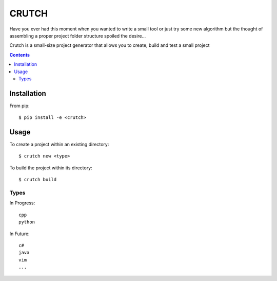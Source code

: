 ======
CRUTCH
======

Have you ever had this moment when you wanted to write a small tool or just try
some new algorithm but the thought of assembling a proper project folder
structure spoiled the desire...

Crutch is a small-size project generator that allows you to create, build and
test a small project

.. contents::

Installation
============

From pip::

  $ pip install -e <crutch>


Usage
=====

To create a project within an existing directory::

  $ crutch new <type>

To build the project within its directory::

  $ crutch build


Types
-------------

In Progress::

  cpp
  python

In Future::

  c#
  java
  vim
  ...
